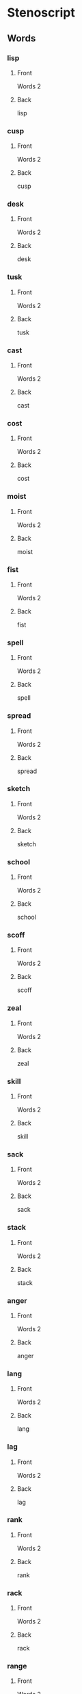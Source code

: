 #+PROPERTY: ANKI_DECK OSS-Words-2

* Stenoscript
:PROPERTIES:
:ANKI_DECK: OSS-Words-2
:END:
** Words
*** lisp
:PROPERTIES:
:ANKI_NOTE_TYPE: Basic
:ANKI_NOTE_ID: 1675954253663
:END:
**** Front
Words 2

[[file:words2/lisp.png]]
**** Back
lisp
*** cusp
:PROPERTIES:
:ANKI_NOTE_TYPE: Basic
:ANKI_NOTE_ID: 1675954254142
:END:
**** Front
Words 2

[[file:words2/cusp.png]]
**** Back
cusp
*** desk
:PROPERTIES:
:ANKI_NOTE_TYPE: Basic
:ANKI_NOTE_ID: 1675954254576
:END:
**** Front
Words 2

[[file:words2/desk.png]]
**** Back
desk
*** tusk
:PROPERTIES:
:ANKI_NOTE_TYPE: Basic
:ANKI_NOTE_ID: 1675954254974
:END:
**** Front
Words 2

[[file:words2/tusk.png]]
**** Back
tusk
*** cast
:PROPERTIES:
:ANKI_NOTE_TYPE: Basic
:ANKI_NOTE_ID: 1675954255667
:END:
**** Front
Words 2

[[file:words2/cast.png]]
**** Back
cast
*** cost
:PROPERTIES:
:ANKI_NOTE_TYPE: Basic
:ANKI_NOTE_ID: 1675954256087
:END:
**** Front
Words 2

[[file:words2/cost.png]]
**** Back
cost
*** moist
:PROPERTIES:
:ANKI_NOTE_TYPE: Basic
:ANKI_NOTE_ID: 1675954256440
:END:
**** Front
Words 2

[[file:words2/moist.png]]
**** Back
moist
*** fist
:PROPERTIES:
:ANKI_NOTE_TYPE: Basic
:ANKI_NOTE_ID: 1675954256776
:END:
**** Front
Words 2

[[file:words2/fist.png]]
**** Back
fist
*** spell
:PROPERTIES:
:ANKI_NOTE_TYPE: Basic
:ANKI_NOTE_ID: 1675954257324
:END:
**** Front
Words 2

[[file:words2/spell.png]]
**** Back
spell
*** spread
:PROPERTIES:
:ANKI_NOTE_TYPE: Basic
:ANKI_NOTE_ID: 1675954257746
:END:
**** Front
Words 2

[[file:words2/spread.png]]
**** Back
spread
*** sketch
:PROPERTIES:
:ANKI_NOTE_TYPE: Basic
:ANKI_NOTE_ID: 1675954258206
:END:
**** Front
Words 2

[[file:words2/sketch.png]]
**** Back
sketch
*** school
:PROPERTIES:
:ANKI_NOTE_TYPE: Basic
:ANKI_NOTE_ID: 1675954259470
:END:
**** Front
Words 2

[[file:words2/school.png]]
**** Back
school
*** scoff
:PROPERTIES:
:ANKI_NOTE_TYPE: Basic
:ANKI_NOTE_ID: 1675954259839
:END:
**** Front
Words 2

[[file:words2/scoff.png]]
**** Back
scoff
*** zeal
:PROPERTIES:
:ANKI_NOTE_TYPE: Basic
:ANKI_NOTE_ID: 1675954260216
:END:
**** Front
Words 2

[[file:words2/zeal.png]]
**** Back
zeal
*** skill
:PROPERTIES:
:ANKI_NOTE_TYPE: Basic
:ANKI_NOTE_ID: 1675954260627
:END:
**** Front
Words 2

[[file:words2/skill.png]]
**** Back
skill
*** sack
:PROPERTIES:
:ANKI_NOTE_TYPE: Basic
:ANKI_NOTE_ID: 1675954261131
:END:
**** Front
Words 2

[[file:words2/sack.png]]
**** Back
sack
*** stack
:PROPERTIES:
:ANKI_NOTE_TYPE: Basic
:ANKI_NOTE_ID: 1675954261569
:END:
**** Front
Words 2

[[file:words2/stack.png]]
**** Back
stack
*** anger
:PROPERTIES:
:ANKI_NOTE_TYPE: Basic
:ANKI_NOTE_ID: 1675992299621
:END:
**** Front
Words 2

[[file:words2/anger.png]]
**** Back
anger
*** lang
:PROPERTIES:
:ANKI_NOTE_TYPE: Basic
:ANKI_NOTE_ID: 1675992300141
:END:
**** Front
Words 2

[[file:words2/lang.png]]
**** Back
lang
*** lag
:PROPERTIES:
:ANKI_NOTE_TYPE: Basic
:ANKI_NOTE_ID: 1675992300600
:END:
**** Front
Words 2

[[file:words2/lag.png]]
**** Back
lag
*** rank
:PROPERTIES:
:ANKI_NOTE_TYPE: Basic
:ANKI_NOTE_ID: 1675992300963
:END:
**** Front
Words 2

[[file:words2/rank.png]]
**** Back
rank
*** rack
:PROPERTIES:
:ANKI_NOTE_TYPE: Basic
:ANKI_NOTE_ID: 1675992301350
:END:
**** Front
Words 2

[[file:words2/rack.png]]
**** Back
rack
*** range
:PROPERTIES:
:ANKI_NOTE_TYPE: Basic
:ANKI_NOTE_ID: 1675992301869
:END:
**** Front
Words 2

[[file:words2/range.png]]
**** Back
range
*** rage
:PROPERTIES:
:ANKI_NOTE_TYPE: Basic
:ANKI_NOTE_ID: 1675992302250
:END:
**** Front
Words 2

[[file:words2/rage.png]]
**** Back
rage
*** length
:PROPERTIES:
:ANKI_NOTE_TYPE: Basic
:ANKI_NOTE_ID: 1675992302779
:END:
**** Front
Words 2

[[file:words2/length.png]]
**** Back
length
*** tenth
:PROPERTIES:
:ANKI_NOTE_TYPE: Basic
:ANKI_NOTE_ID: 1675992303319
:END:
**** Front
Words 2

[[file:words2/tenth.png]]
**** Back
tenth
*** avenger
:PROPERTIES:
:ANKI_NOTE_TYPE: Basic
:ANKI_NOTE_ID: 1675992303741
:END:
**** Front
Words 2

[[file:words2/avenger.png]]
**** Back
avenger
*** rancher
:PROPERTIES:
:ANKI_NOTE_TYPE: Basic
:ANKI_NOTE_ID: 1675992304100
:END:
**** Front
Words 2

[[file:words2/rancher.png]]
**** Back
rancher
*** french
:PROPERTIES:
:ANKI_NOTE_TYPE: Basic
:ANKI_NOTE_ID: 1675992304472
:END:
**** Front
Words 2

[[file:words2/french.png]]
**** Back
french
*** bunch
:PROPERTIES:
:ANKI_NOTE_TYPE: Basic
:ANKI_NOTE_ID: 1675992304863
:END:
**** Front
Words 2

[[file:words2/bunch.png]]
**** Back
bunch
*** longing
:PROPERTIES:
:ANKI_NOTE_TYPE: Basic
:ANKI_NOTE_ID: 1675992305469
:END:
**** Front
Words 2

[[file:words2/longing.png]]
**** Back
longing
*** land
:PROPERTIES:
:ANKI_NOTE_TYPE: Basic
:ANKI_NOTE_ID: 1675992305834
:END:
**** Front
Words 2

[[file:words2/land.png]]
**** Back
land
*** friend
:PROPERTIES:
:ANKI_NOTE_TYPE: Basic
:ANKI_NOTE_ID: 1675992306196
:END:
**** Front
Words 2

[[file:words2/friend.png]]
**** Back
friend
*** found
:PROPERTIES:
:ANKI_NOTE_TYPE: Basic
:ANKI_NOTE_ID: 1675992306584
:END:
**** Front
Words 2

[[file:words2/found.png]]
**** Back
found
*** cant
:PROPERTIES:
:ANKI_NOTE_TYPE: Basic
:ANKI_NOTE_ID: 1675992307177
:END:
**** Front
Words 2

[[file:words2/cant.png]]
**** Back
cant
*** ant
:PROPERTIES:
:ANKI_NOTE_TYPE: Basic
:ANKI_NOTE_ID: 1675992308159
:END:
**** Front
Words 2

[[file:words2/ant.png]]
**** Back
ant
*** point
:PROPERTIES:
:ANKI_NOTE_TYPE: Basic
:ANKI_NOTE_ID: 1675992308547
:END:
**** Front
Words 2

[[file:words2/point.png]]
**** Back
point
*** went
:PROPERTIES:
:ANKI_NOTE_TYPE: Basic
:ANKI_NOTE_ID: 1675992308975
:END:
**** Front
Words 2

[[file:words2/went.png]]
**** Back
went
*** want
:PROPERTIES:
:ANKI_NOTE_TYPE: Basic
:ANKI_NOTE_ID: 1675992309516
:END:
**** Front
Words 2

[[file:words2/want.png]]
**** Back
want
*** ban
:PROPERTIES:
:ANKI_NOTE_TYPE: Basic
:ANKI_NOTE_ID: 1675992309946
:END:
**** Front
Words 2

[[file:words2/ban.png]]
**** Back
ban
*** band
:PROPERTIES:
:ANKI_NOTE_TYPE: Basic
:ANKI_NOTE_ID: 1675992310322
:END:
**** Front
Words 2

[[file:words2/band.png]]
**** Back
band
*** bang
:PROPERTIES:
:ANKI_NOTE_TYPE: Basic
:ANKI_NOTE_ID: 1675992310714
:END:
**** Front
Words 2

[[file:words2/bang.png]]
**** Back
bang
*** bag
:PROPERTIES:
:ANKI_NOTE_TYPE: Basic
:ANKI_NOTE_ID: 1675992311304
:END:
**** Front
Words 2

[[file:words2/bag.png]]
**** Back
bag
*** pal
:PROPERTIES:
:ANKI_NOTE_TYPE: Basic
:ANKI_NOTE_ID: 1675992311722
:END:
**** Front
Words 2

[[file:words2/pal.png]]
**** Back
pal
*** pant
:PROPERTIES:
:ANKI_NOTE_TYPE: Basic
:ANKI_NOTE_ID: 1675992312120
:END:
**** Front
Words 2

[[file:words2/pant.png]]
**** Back
pant
*** tank
:PROPERTIES:
:ANKI_NOTE_TYPE: Basic
:ANKI_NOTE_ID: 1675992312508
:END:
**** Front
Words 2

[[file:words2/tank.png]]
**** Back
tack
*** amber
:PROPERTIES:
:ANKI_NOTE_TYPE: Basic
:ANKI_NOTE_ID: 1675992313086
:END:
**** Front
Words 2

[[file:words2/amber.png]]
**** Back
amber
*** emblem
:PROPERTIES:
:ANKI_NOTE_TYPE: Basic
:ANKI_NOTE_ID: 1675992313570
:END:
**** Front
Words 2

[[file:words2/emblem.png]]
**** Back
emblem
*** imp
:PROPERTIES:
:ANKI_NOTE_TYPE: Basic
:ANKI_NOTE_ID: 1675992313966
:END:
**** Front
Words 2

[[file:words2/imp.png]]
**** Back
imp
*** empire
:PROPERTIES:
:ANKI_NOTE_TYPE: Basic
:ANKI_NOTE_ID: 1675992314352
:END:
**** Front
Words 2

[[file:words2/empire.png]]
**** Back
empire
*** answer
:PROPERTIES:
:ANKI_NOTE_TYPE: Basic
:ANKI_NOTE_ID: 1675992314843
:END:
**** Front
Words 2

[[file:words2/answer.png]]
**** Back
answer
*** chamber
:PROPERTIES:
:ANKI_NOTE_TYPE: Basic
:ANKI_NOTE_ID: 1675992315246
:END:
**** Front
Words 2

[[file:words2/chamber.png]]
**** Back
chamber
*** lumber
:PROPERTIES:
:ANKI_NOTE_TYPE: Basic
:ANKI_NOTE_ID: 1675992315616
:END:
**** Front
Words 2

[[file:words2/lumber.png]]
**** Back
lumber
*** lamp
:PROPERTIES:
:ANKI_NOTE_TYPE: Basic
:ANKI_NOTE_ID: 1675992315976
:END:
**** Front
Words 2

[[file:words2/lamp.png]]
**** Back
lamp
*** rump
:PROPERTIES:
:ANKI_NOTE_TYPE: Basic
:ANKI_NOTE_ID: 1675992316545
:END:
**** Front
Words 2

[[file:words2/rump.png]]
**** Back
rump
*** frenzy
:PROPERTIES:
:ANKI_NOTE_TYPE: Basic
:ANKI_NOTE_ID: 1675992316976
:END:
**** Front
Words 2

[[file:words2/frenzy.png]]
**** Back
frenzy
*** bronze
:PROPERTIES:
:ANKI_NOTE_TYPE: Basic
:ANKI_NOTE_ID: 1675992317364
:END:
**** Front
Words 2

[[file:words2/bronze.png]]
**** Back
bronze
*** dance
:PROPERTIES:
:ANKI_NOTE_TYPE: Basic
:ANKI_NOTE_ID: 1675992317771
:END:
**** Front
Words 2

[[file:words2/dance.png]]
**** Back
dance
*** dense
:PROPERTIES:
:ANKI_NOTE_TYPE: Basic
:ANKI_NOTE_ID: 1675992318136
:END:
**** Front
Words 2

[[file:words2/dense.png]]
**** Back
dense
*** prince
:PROPERTIES:
:ANKI_NOTE_TYPE: Basic
:ANKI_NOTE_ID: 1675992318690
:END:
**** Front
Words 2

[[file:words2/prince.png]]
**** Back
prince
*** guano
:PROPERTIES:
:ANKI_NOTE_TYPE: Basic
:ANKI_NOTE_ID: 1675992319048
:END:
**** Front
Words 2

[[file:words2/guano.png]]
**** Back
guano
*** quack
:PROPERTIES:
:ANKI_NOTE_TYPE: Basic
:ANKI_NOTE_ID: 1675992319525
:END:
**** Front
Words 2

[[file:words2/quack.png]]
**** Back
quack
*** quell
:PROPERTIES:
:ANKI_NOTE_TYPE: Basic
:ANKI_NOTE_ID: 1675992319950
:END:
**** Front
Words 2

[[file:words2/quell.png]]
**** Back
quell
*** dwell
:PROPERTIES:
:ANKI_NOTE_TYPE: Basic
:ANKI_NOTE_ID: 1675992320515
:END:
**** Front
Words 2

[[file:words2/dwell.png]]
**** Back
dwell
*** twice
:PROPERTIES:
:ANKI_NOTE_TYPE: Basic
:ANKI_NOTE_ID: 1675992320922
:END:
**** Front
Words 2

[[file:words2/twice.png]]
**** Back
twice
*** twitch
:PROPERTIES:
:ANKI_NOTE_TYPE: Basic
:ANKI_NOTE_ID: 1675992321319
:END:
**** Front
Words 2

[[file:words2/twitch.png]]
**** Back
twitch
*** swim
:PROPERTIES:
:ANKI_NOTE_TYPE: Basic
:ANKI_NOTE_ID: 1675992321695
:END:
**** Front
Words 2

[[file:words2/swim.png]]
**** Back
swim
*** swum
:PROPERTIES:
:ANKI_NOTE_TYPE: Basic
:ANKI_NOTE_ID: 1675992322214
:END:
**** Front
Words 2

[[file:words2/swum.png]]
**** Back
swum
*** squint
:PROPERTIES:
:ANKI_NOTE_TYPE: Basic
:ANKI_NOTE_ID: 1675992322586
:END:
**** Front
Words 2

[[file:words2/squint.png]]
**** Back
squint
*** squash
:PROPERTIES:
:ANKI_NOTE_TYPE: Basic
:ANKI_NOTE_ID: 1675992322952
:END:
**** Front
Words 2

[[file:words2/squash.png]]
**** Back
squash
*** squander
:PROPERTIES:
:ANKI_NOTE_TYPE: Basic
:ANKI_NOTE_ID: 1675992323390
:END:
**** Front
Words 2

[[file:words2/squander.png]]
**** Back
squander
*** thwack
:PROPERTIES:
:ANKI_NOTE_TYPE: Basic
:ANKI_NOTE_ID: 1675992323914
:END:
**** Front
Words 2

[[file:words2/thwack.png]]
**** Back
thwack
*** equip
:PROPERTIES:
:ANKI_NOTE_TYPE: Basic
:ANKI_NOTE_ID: 1675992324311
:END:
**** Front
Words 2

[[file:words2/equip.png]]
**** Back
equip
*** acquaint
:PROPERTIES:
:ANKI_NOTE_TYPE: Basic
:ANKI_NOTE_ID: 1675992324688
:END:
**** Front
Words 2

[[file:words2/acquaint.png]]
**** Back
acquaint
*** equal
:PROPERTIES:
:ANKI_NOTE_TYPE: Basic
:ANKI_NOTE_ID: 1675992325077
:END:
**** Front
Words 2

[[file:words2/equal.png]]
**** Back
equal
*** require
:PROPERTIES:
:ANKI_NOTE_TYPE: Basic
:ANKI_NOTE_ID: 1675992325666
:END:
**** Front
Words 2

[[file:words2/require.png]]
**** Back
require
*** esquire
:PROPERTIES:
:ANKI_NOTE_TYPE: Basic
:ANKI_NOTE_ID: 1675992326018
:END:
**** Front
Words 2

[[file:words2/esquire.png]]
**** Back
esquire
*** asquint
:PROPERTIES:
:ANKI_NOTE_TYPE: Basic
:ANKI_NOTE_ID: 1675992326378
:END:
**** Front
Words 2

[[file:words2/asquint.png]]
**** Back
asquint
*** eloquent
:PROPERTIES:
:ANKI_NOTE_TYPE: Basic
:ANKI_NOTE_ID: 1675992326820
:END:
**** Front
Words 2

[[file:words2/eloquent.png]]
**** Back
eloquent
*** depth
:PROPERTIES:
:ANKI_NOTE_TYPE: Basic
:ANKI_NOTE_ID: 1676005572266
:END:
**** Front
Words 2

[[file:words2/depth.png]]
**** Back
depth
*** width
:PROPERTIES:
:ANKI_NOTE_TYPE: Basic
:ANKI_NOTE_ID: 1676005572653
:END:
**** Front
Words 2

[[file:words2/width.png]]
**** Back
width
*** earth
:PROPERTIES:
:ANKI_NOTE_TYPE: Basic
:ANKI_NOTE_ID: 1676005573228
:END:
**** Front
Words 2

[[file:words2/earth.png]]
**** Back
earth
*** erst
:PROPERTIES:
:ANKI_NOTE_TYPE: Basic
:ANKI_NOTE_ID: 1676005573579
:END:
**** Front
Words 2

[[file:words2/erst.png]]
**** Back
erst
*** amidst
:PROPERTIES:
:ANKI_NOTE_TYPE: Basic
:ANKI_NOTE_ID: 1676005573967
:END:
**** Front
Words 2

[[file:words2/amidst.png]]
**** Back
amidst
*** speakst
:PROPERTIES:
:ANKI_NOTE_TYPE: Basic
:ANKI_NOTE_ID: 1676005574421
:END:
**** Front
Words 2

[[file:words2/speakst.png]]
**** Back
speakst
*** worth
:PROPERTIES:
:ANKI_NOTE_TYPE: Basic
:ANKI_NOTE_ID: 1676005574826
:END:
**** Front
Words 2

[[file:words2/worth.png]]
**** Back
worth
*** worthy
:PROPERTIES:
:ANKI_NOTE_TYPE: Basic
:ANKI_NOTE_ID: 1676005575377
:END:
**** Front
Words 2

[[file:words2/worthy.png]]
**** Back
worthy
*** filth
:PROPERTIES:
:ANKI_NOTE_TYPE: Basic
:ANKI_NOTE_ID: 1676005575827
:END:
**** Front
Words 2

[[file:words2/filth.png]]
**** Back
filth
*** filthy
:PROPERTIES:
:ANKI_NOTE_TYPE: Basic
:ANKI_NOTE_ID: 1676005576226
:END:
**** Front
Words 2

[[file:words2/filthy.png]]
**** Back
filthy
*** earthen
:PROPERTIES:
:ANKI_NOTE_TYPE: Basic
:ANKI_NOTE_ID: 1676005576649
:END:
**** Front
Words 2

[[file:words2/earthen.png]]
**** Back
earthen
*** trickst
:PROPERTIES:
:ANKI_NOTE_TYPE: Basic
:ANKI_NOTE_ID: 1676005577221
:END:
**** Front
Words 2

[[file:words2/trickst.png]]
**** Back
trickst
*** trickster
:PROPERTIES:
:ANKI_NOTE_TYPE: Basic
:ANKI_NOTE_ID: 1676005577691
:END:
**** Front
Words 2

[[file:words2/trickster.png]]
**** Back
trickster
*** strength
:PROPERTIES:
:ANKI_NOTE_TYPE: Basic
:ANKI_NOTE_ID: 1676005578271
:END:
**** Front
Words 2

[[file:words2/strength.png]]
**** Back
strength
*** gold
:PROPERTIES:
:ANKI_NOTE_TYPE: Basic
:ANKI_NOTE_ID: 1676005578897
:END:
**** Front
Words 2

[[file:words2/gold.png]]
**** Back
gold
*** wild
:PROPERTIES:
:ANKI_NOTE_TYPE: Basic
:ANKI_NOTE_ID: 1676005579286
:END:
**** Front
Words 2

[[file:words2/wild.png]]
**** Back
wild
*** card
:PROPERTIES:
:ANKI_NOTE_TYPE: Basic
:ANKI_NOTE_ID: 1676005579707
:END:
**** Front
Words 2

[[file:words2/card.png]]
**** Back
card
*** board
:PROPERTIES:
:ANKI_NOTE_TYPE: Basic
:ANKI_NOTE_ID: 1676005580117
:END:
**** Front
Words 2

[[file:words2/board.png]]
**** Back
board
*** heard
:PROPERTIES:
:ANKI_NOTE_TYPE: Basic
:ANKI_NOTE_ID: 1676005580534
:END:
**** Front
Words 2

[[file:words2/heard.png]]
**** Back
heard
*** build
:PROPERTIES:
:ANKI_NOTE_TYPE: Basic
:ANKI_NOTE_ID: 1676005581122
:END:
**** Front
Words 2

[[file:words2/build.png]]
**** Back
build
*** built
:PROPERTIES:
:ANKI_NOTE_TYPE: Basic
:ANKI_NOTE_ID: 1676005581497
:END:
**** Front
Words 2

[[file:words2/built.png]]
**** Back
built
*** felt
:PROPERTIES:
:ANKI_NOTE_TYPE: Basic
:ANKI_NOTE_ID: 1676005581892
:END:
**** Front
Words 2

[[file:words2/felt.png]]
**** Back
felt
*** quart
:PROPERTIES:
:ANKI_NOTE_TYPE: Basic
:ANKI_NOTE_ID: 1676005582297
:END:
**** Front
Words 2

[[file:words2/quart.png]]
**** Back
quart
*** crept
:PROPERTIES:
:ANKI_NOTE_TYPE: Basic
:ANKI_NOTE_ID: 1676005582854
:END:
**** Front
Words 2

[[file:words2/crept.png]]
**** Back
crept
*** tract
:PROPERTIES:
:ANKI_NOTE_TYPE: Basic
:ANKI_NOTE_ID: 1676005583261
:END:
**** Front
Words 2

[[file:words2/tract.png]]
**** Back
tract
*** left
:PROPERTIES:
:ANKI_NOTE_TYPE: Basic
:ANKI_NOTE_ID: 1676005583687
:END:
**** Front
Words 2

[[file:words2/left.png]]
**** Back
left
*** cart
:PROPERTIES:
:ANKI_NOTE_TYPE: Basic
:ANKI_NOTE_ID: 1676005584171
:END:
**** Front
Words 2

[[file:words2/cart.png]]
**** Back
cart
*** golden
:PROPERTIES:
:ANKI_NOTE_TYPE: Basic
:ANKI_NOTE_ID: 1676005584743
:END:
**** Front
Words 2

[[file:words2/golden.png]]
**** Back
golden
*** wilder
:PROPERTIES:
:ANKI_NOTE_TYPE: Basic
:ANKI_NOTE_ID: 1676005585302
:END:
**** Front
Words 2

[[file:words2/wilder.png]]
**** Back
wilder
*** border
:PROPERTIES:
:ANKI_NOTE_TYPE: Basic
:ANKI_NOTE_ID: 1676005586532
:END:
**** Front
Words 2

[[file:words2/border.png]]
**** Back
border
*** end
:PROPERTIES:
:ANKI_NOTE_TYPE: Basic
:ANKI_NOTE_ID: 1676005587003
:END:
**** Front
Words 2

[[file:words2/end.png]]
**** Back
end
*** depend
:PROPERTIES:
:ANKI_NOTE_TYPE: Basic
:ANKI_NOTE_ID: 1676005587542
:END:
**** Front
Words 2

[[file:words2/depend.png]]
**** Back
depend
*** pent
:PROPERTIES:
:ANKI_NOTE_TYPE: Basic
:ANKI_NOTE_ID: 1676005587932
:END:
**** Front
Words 2

[[file:words2/pent.png]]
**** Back
pent
*** past
:PROPERTIES:
:ANKI_NOTE_TYPE: Basic
:ANKI_NOTE_ID: 1676005588373
:END:
**** Front
Words 2

[[file:words2/past.png]]
**** Back
past
*** caps
:PROPERTIES:
:ANKI_NOTE_TYPE: Basic
:ANKI_NOTE_ID: 1676005588791
:END:
**** Front
Words 2

[[file:words2/caps.png]]
**** Back
caps
*** rates
:PROPERTIES:
:ANKI_NOTE_TYPE: Basic
:ANKI_NOTE_ID: 1676005589201
:END:
**** Front
Words 2

[[file:words2/rates.png]]
**** Back
rates
*** docks
:PROPERTIES:
:ANKI_NOTE_TYPE: Basic
:ANKI_NOTE_ID: 1676005589721
:END:
**** Front
Words 2

[[file:words2/docks.png]]
**** Back
docks
*** laughs
:PROPERTIES:
:ANKI_NOTE_TYPE: Basic
:ANKI_NOTE_ID: 1676005590127
:END:
**** Front
Words 2

[[file:words2/laughs.png]]
**** Back
laughs
*** rests
:PROPERTIES:
:ANKI_NOTE_TYPE: Basic
:ANKI_NOTE_ID: 1676005590534
:END:
**** Front
Words 2

[[file:words2/rests.png]]
**** Back
rests
*** asks
:PROPERTIES:
:ANKI_NOTE_TYPE: Basic
:ANKI_NOTE_ID: 1676005590972
:END:
**** Front
Words 2

[[file:words2/asks.png]]
**** Back
asks
*** lisps
:PROPERTIES:
:ANKI_NOTE_TYPE: Basic
:ANKI_NOTE_ID: 1676005591497
:END:
**** Front
Words 2

[[file:words2/lisps.png]]
**** Back
lisps
*** robs
:PROPERTIES:
:ANKI_NOTE_TYPE: Basic
:ANKI_NOTE_ID: 1676005591912
:END:
**** Front
Words 2

[[file:words2/robs.png]]
**** Back
robs
*** lads
:PROPERTIES:
:ANKI_NOTE_TYPE: Basic
:ANKI_NOTE_ID: 1676005592341
:END:
**** Front
Words 2

[[file:words2/lads.png]]
**** Back
lads
*** eggs
:PROPERTIES:
:ANKI_NOTE_TYPE: Basic
:ANKI_NOTE_ID: 1676005592722
:END:
**** Front
Words 2

[[file:words2/eggs.png]]
**** Back
eggs
*** loves
:PROPERTIES:
:ANKI_NOTE_TYPE: Basic
:ANKI_NOTE_ID: 1676005593277
:END:
**** Front
Words 2

[[file:words2/loves.png]]
**** Back
loves
*** clothes
:PROPERTIES:
:ANKI_NOTE_TYPE: Basic
:ANKI_NOTE_ID: 1676005593645
:END:
**** Front
Words 2

[[file:words2/clothes.png]]
**** Back
clothes
*** aims
:PROPERTIES:
:ANKI_NOTE_TYPE: Basic
:ANKI_NOTE_ID: 1676005594221
:END:
**** Front
Words 2

[[file:words2/aims.png]]
**** Back
aims
*** nails
:PROPERTIES:
:ANKI_NOTE_TYPE: Basic
:ANKI_NOTE_ID: 1676005594642
:END:
**** Front
Words 2

[[file:words2/nails.png]]
**** Back
nails
*** cars
:PROPERTIES:
:ANKI_NOTE_TYPE: Basic
:ANKI_NOTE_ID: 1676005595096
:END:
**** Front
Words 2

[[file:words2/cars.png]]
**** Back
cars
*** sins
:PROPERTIES:
:ANKI_NOTE_TYPE: Basic
:ANKI_NOTE_ID: 1676005595651
:END:
**** Front
Words 2

[[file:words2/sins.png]]
**** Back
sins
*** rays
:PROPERTIES:
:ANKI_NOTE_TYPE: Basic
:ANKI_NOTE_ID: 1676005596067
:END:
**** Front
Words 2

[[file:words2/rays.png]]
**** Back
rays
*** raise
:PROPERTIES:
:ANKI_NOTE_TYPE: Basic
:ANKI_NOTE_ID: 1676005596442
:END:
**** Front
Words 2

[[file:words2/raise.png]]
**** Back
raise
*** paws
:PROPERTIES:
:ANKI_NOTE_TYPE: Basic
:ANKI_NOTE_ID: 1676005596872
:END:
**** Front
Words 2

[[file:words2/paws.png]]
**** Back
paws
*** pause
:PROPERTIES:
:ANKI_NOTE_TYPE: Basic
:ANKI_NOTE_ID: 1676005597423
:END:
**** Front
Words 2

[[file:words2/pause.png]]
**** Back
pause
*** fees
:PROPERTIES:
:ANKI_NOTE_TYPE: Basic
:ANKI_NOTE_ID: 1676005597817
:END:
**** Front
Words 2

[[file:words2/fees.png]]
**** Back
fees
*** blues
:PROPERTIES:
:ANKI_NOTE_TYPE: Basic
:ANKI_NOTE_ID: 1676005598233
:END:
**** Front
Words 2

[[file:words2/blues.png]]
**** Back
blues
*** lies
:PROPERTIES:
:ANKI_NOTE_TYPE: Basic
:ANKI_NOTE_ID: 1676005598601
:END:
**** Front
Words 2

[[file:words2/lies.png]]
**** Back
lies
*** dues
:PROPERTIES:
:ANKI_NOTE_TYPE: Basic
:ANKI_NOTE_ID: 1676005599167
:END:
**** Front
Words 2

[[file:words2/dues.png]]
**** Back
dues
*** cows
:PROPERTIES:
:ANKI_NOTE_TYPE: Basic
:ANKI_NOTE_ID: 1676005599599
:END:
**** Front
Words 2

[[file:words2/cows.png]]
**** Back
cows
*** pas
:PROPERTIES:
:ANKI_NOTE_TYPE: Basic
:ANKI_NOTE_ID: 1676005599980
:END:
**** Front
Words 2

[[file:words2/pas.png]]
**** Back
pa’s
*** cats
:PROPERTIES:
:ANKI_NOTE_TYPE: Basic
:ANKI_NOTE_ID: 1676005600402
:END:
**** Front
Words 2

[[file:words2/cats.png]]
**** Back
cats
*** paw
:PROPERTIES:
:ANKI_NOTE_TYPE: Basic
:ANKI_NOTE_ID: 1676005600798
:END:
**** Front
Words 2

[[file:words2/paw.png]]
**** Back
paw
*** deaths
:PROPERTIES:
:ANKI_NOTE_TYPE: Basic
:ANKI_NOTE_ID: 1676005601302
:END:
**** Front
Words 2

[[file:words2/deaths.png]]
**** Back
deaths
*** raises
:PROPERTIES:
:ANKI_NOTE_TYPE: Basic
:ANKI_NOTE_ID: 1676005601758
:END:
**** Front
Words 2

[[file:words2/raises.png]]
**** Back
raises
*** pauses
:PROPERTIES:
:ANKI_NOTE_TYPE: Basic
:ANKI_NOTE_ID: 1676005602177
:END:
**** Front
Words 2

[[file:words2/pauses.png]]
**** Back
pauses
*** passes
:PROPERTIES:
:ANKI_NOTE_TYPE: Basic
:ANKI_NOTE_ID: 1676005602602
:END:
**** Front
Words 2

[[file:words2/passes.png]]
**** Back
passes
*** judges
:PROPERTIES:
:ANKI_NOTE_TYPE: Basic
:ANKI_NOTE_ID: 1676005603177
:END:
**** Front
Words 2

[[file:words2/judges.png]]
**** Back
judges
*** wretches
:PROPERTIES:
:ANKI_NOTE_TYPE: Basic
:ANKI_NOTE_ID: 1676005603627
:END:
**** Front
Words 2

[[file:words2/wretches.png]]
**** Back
wretches
*** ass
:PROPERTIES:
:ANKI_NOTE_TYPE: Basic
:ANKI_NOTE_ID: 1676005604074
:END:
**** Front
Words 2

[[file:words2/ass.png]]
**** Back
ass
*** asses
:PROPERTIES:
:ANKI_NOTE_TYPE: Basic
:ANKI_NOTE_ID: 1676005604508
:END:
**** Front
Words 2

[[file:words2/asses.png]]
**** Back
asses
*** assess
:PROPERTIES:
:ANKI_NOTE_TYPE: Basic
:ANKI_NOTE_ID: 1676005604906
:END:
**** Front
Words 2

[[file:words2/assess.png]]
**** Back
assess
*** assesses
:PROPERTIES:
:ANKI_NOTE_TYPE: Basic
:ANKI_NOTE_ID: 1676005605509
:END:
**** Front
Words 2

[[file:words2/assesses.png]]
**** Back
assesses
*** robbed
:PROPERTIES:
:ANKI_NOTE_TYPE: Basic
:ANKI_NOTE_ID: 1676005605960
:END:
**** Front
Words 2

[[file:words2/robbed.png]]
**** Back
robbed
*** ragged
:PROPERTIES:
:ANKI_NOTE_TYPE: Basic
:ANKI_NOTE_ID: 1676005606383
:END:
**** Front
Words 2

[[file:words2/ragged.png]]
**** Back
ragged
*** raised
:PROPERTIES:
:ANKI_NOTE_TYPE: Basic
:ANKI_NOTE_ID: 1676005607117
:END:
**** Front
Words 2

[[file:words2/raised.png]]
**** Back
raised
*** bowled
:PROPERTIES:
:ANKI_NOTE_TYPE: Basic
:ANKI_NOTE_ID: 1676005607549
:END:
**** Front
Words 2

[[file:words2/bowled.png]]
**** Back
bowled
*** tamed
:PROPERTIES:
:ANKI_NOTE_TYPE: Basic
:ANKI_NOTE_ID: 1676005607958
:END:
**** Front
Words 2

[[file:words2/tamed.png]]
**** Back
tamed
*** bored
:PROPERTIES:
:ANKI_NOTE_TYPE: Basic
:ANKI_NOTE_ID: 1676005608355
:END:
**** Front
Words 2

[[file:words2/bored.png]]
**** Back
bored
*** lied
:PROPERTIES:
:ANKI_NOTE_TYPE: Basic
:ANKI_NOTE_ID: 1676005608926
:END:
**** Front
Words 2

[[file:words2/lied.png]]
**** Back
lied
*** sued
:PROPERTIES:
:ANKI_NOTE_TYPE: Basic
:ANKI_NOTE_ID: 1676006131277
:END:
**** Front
Words 2

[[file:words2/sued.png]]
**** Back
sued
*** vowed
:PROPERTIES:
:ANKI_NOTE_TYPE: Basic
:ANKI_NOTE_ID: 1676006131693
:END:
**** Front
Words 2

[[file:words2/vowed.png]]
**** Back
vowed
*** towed
:PROPERTIES:
:ANKI_NOTE_TYPE: Basic
:ANKI_NOTE_ID: 1676006132165
:END:
**** Front
Words 2

[[file:words2/towed.png]]
**** Back
towed
*** toad
:PROPERTIES:
:ANKI_NOTE_TYPE: Basic
:ANKI_NOTE_ID: 1676006132669
:END:
**** Front
Words 2

[[file:words2/toad.png]]
**** Back
toad
*** allowed
:PROPERTIES:
:ANKI_NOTE_TYPE: Basic
:ANKI_NOTE_ID: 1676006133380
:END:
**** Front
Words 2

[[file:words2/allowed.png]]
**** Back
allowed
*** aloud
:PROPERTIES:
:ANKI_NOTE_TYPE: Basic
:ANKI_NOTE_ID: 1676006133849
:END:
**** Front
Words 2

[[file:words2/aloud.png]]
**** Back
aloud
*** laughed
:PROPERTIES:
:ANKI_NOTE_TYPE: Basic
:ANKI_NOTE_ID: 1676006134282
:END:
**** Front
Words 2

[[file:words2/laughed.png]]
**** Back
laughed
*** raced
:PROPERTIES:
:ANKI_NOTE_TYPE: Basic
:ANKI_NOTE_ID: 1676006134728
:END:
**** Front
Words 2

[[file:words2/raced.png]]
**** Back
raced
*** passed
:PROPERTIES:
:ANKI_NOTE_TYPE: Basic
:ANKI_NOTE_ID: 1676006135548
:END:
**** Front
Words 2

[[file:words2/passed.png]]
**** Back
passed
*** capped
:PROPERTIES:
:ANKI_NOTE_TYPE: Basic
:ANKI_NOTE_ID: 1676006136220
:END:
**** Front
Words 2

[[file:words2/capped.png]]
**** Back
capped
*** rocked
:PROPERTIES:
:ANKI_NOTE_TYPE: Basic
:ANKI_NOTE_ID: 1676006136670
:END:
**** Front
Words 2

[[file:words2/rocked.png]]
**** Back
rocked
*** danced
:PROPERTIES:
:ANKI_NOTE_TYPE: Basic
:ANKI_NOTE_ID: 1676006137315
:END:
**** Front
Words 2

[[file:words2/danced.png]]
**** Back
danced
*** loaded
:PROPERTIES:
:ANKI_NOTE_TYPE: Basic
:ANKI_NOTE_ID: 1676006137807
:END:
**** Front
Words 2

[[file:words2/loaded.png]]
**** Back
loaded
*** wetted
:PROPERTIES:
:ANKI_NOTE_TYPE: Basic
:ANKI_NOTE_ID: 1676006138247
:END:
**** Front
Words 2

[[file:words2/wetted.png]]
**** Back
wetted
*** pasted
:PROPERTIES:
:ANKI_NOTE_TYPE: Basic
:ANKI_NOTE_ID: 1676006138709
:END:
**** Front
Words 2

[[file:words2/pasted.png]]
**** Back
pasted
*** ladies
:PROPERTIES:
:ANKI_NOTE_TYPE: Basic
:ANKI_NOTE_ID: 1676006761426
:END:
**** Front
Words 2

[[file:words2/ladies.png]]
**** Back
ladies
*** ladys
:PROPERTIES:
:ANKI_NOTE_TYPE: Basic
:ANKI_NOTE_ID: 1676006761905
:END:
**** Front
Words 2

[[file:words2/ladys.png]]
**** Back
ladys
*** marries
:PROPERTIES:
:ANKI_NOTE_TYPE: Basic
:ANKI_NOTE_ID: 1676006762345
:END:
**** Front
Words 2

[[file:words2/marries.png]]
**** Back
marries
*** mars
:PROPERTIES:
:ANKI_NOTE_TYPE: Basic
:ANKI_NOTE_ID: 1676006762868
:END:
**** Front
Words 2

[[file:words2/mars.png]]
**** Back
mars
*** caddies
:PROPERTIES:
:ANKI_NOTE_TYPE: Basic
:ANKI_NOTE_ID: 1676006763418
:END:
**** Front
Words 2

[[file:words2/caddies.png]]
**** Back
caddies
*** caddy
:PROPERTIES:
:ANKI_NOTE_TYPE: Basic
:ANKI_NOTE_ID: 1676006763903
:END:
**** Front
Words 2

[[file:words2/caddy.png]]
**** Back
caddy
*** cads
:PROPERTIES:
:ANKI_NOTE_TYPE: Basic
:ANKI_NOTE_ID: 1676006764617
:END:
**** Front
Words 2

[[file:words2/cads.png]]
**** Back
cads
*** part
:PROPERTIES:
:ANKI_NOTE_TYPE: Basic
:ANKI_NOTE_ID: 1676006765177
:END:
**** Front
Words 2

[[file:words2/part.png]]
**** Back
part
*** parted
:PROPERTIES:
:ANKI_NOTE_TYPE: Basic
:ANKI_NOTE_ID: 1676006765697
:END:
**** Front
Words 2

[[file:words2/parted.png]]
**** Back
parted
*** parts
:PROPERTIES:
:ANKI_NOTE_TYPE: Basic
:ANKI_NOTE_ID: 1676006766223
:END:
**** Front
Words 2

[[file:words2/parts.png]]
**** Back
parts
*** party
:PROPERTIES:
:ANKI_NOTE_TYPE: Basic
:ANKI_NOTE_ID: 1676006766725
:END:
**** Front
Words 2

[[file:words2/party.png]]
**** Back
party
*** parties
:PROPERTIES:
:ANKI_NOTE_TYPE: Basic
:ANKI_NOTE_ID: 1676006767249
:END:
**** Front
Words 2

[[file:words2/parties.png]]
**** Back
parties
*** acted
:PROPERTIES:
:ANKI_NOTE_TYPE: Basic
:ANKI_NOTE_ID: 1676006767721
:END:
**** Front
Words 2

[[file:words2/acted.png]]
**** Back
acted
*** acts
:PROPERTIES:
:ANKI_NOTE_TYPE: Basic
:ANKI_NOTE_ID: 1676006768191
:END:
**** Front
Words 2

[[file:words2/acts.png]]
**** Back
acts
*** lofty
:PROPERTIES:
:ANKI_NOTE_TYPE: Basic
:ANKI_NOTE_ID: 1676006768716
:END:
**** Front
Words 2

[[file:words2/lofty.png]]
**** Back
lofty
*** empty
:PROPERTIES:
:ANKI_NOTE_TYPE: Basic
:ANKI_NOTE_ID: 1676006769272
:END:
**** Front
Words 2

[[file:words2/empty.png]]
**** Back
empty
*** empties
:PROPERTIES:
:ANKI_NOTE_TYPE: Basic
:ANKI_NOTE_ID: 1676006769977
:END:
**** Front
Words 2

[[file:words2/empties.png]]
**** Back
empties
*** emptied
:PROPERTIES:
:ANKI_NOTE_TYPE: Basic
:ANKI_NOTE_ID: 1676006770496
:END:
**** Front
Words 2

[[file:words2/emptied.png]]
**** Back
emptied
*** adopts
:PROPERTIES:
:ANKI_NOTE_TYPE: Basic
:ANKI_NOTE_ID: 1676006771029
:END:
**** Front
Words 2

[[file:words2/adopts.png]]
**** Back
adopts
*** adopted
:PROPERTIES:
:ANKI_NOTE_TYPE: Basic
:ANKI_NOTE_ID: 1676006771490
:END:
**** Front
Words 2

[[file:words2/adopted.png]]
**** Back
adopted
*** snorting
:PROPERTIES:
:ANKI_NOTE_TYPE: Basic
:ANKI_NOTE_ID: 1676006771971
:END:
**** Front
Words 2

[[file:words2/snorting.png]]
**** Back
snorting
*** captain
:PROPERTIES:
:ANKI_NOTE_TYPE: Basic
:ANKI_NOTE_ID: 1676006772522
:END:
**** Front
Words 2

[[file:words2/captain.png]]
**** Back
captain
*** shorten
:PROPERTIES:
:ANKI_NOTE_TYPE: Basic
:ANKI_NOTE_ID: 1676006773342
:END:
**** Front
Words 2

[[file:words2/shorten.png]]
**** Back
shorten
*** porter
:PROPERTIES:
:ANKI_NOTE_TYPE: Basic
:ANKI_NOTE_ID: 1676006773819
:END:
**** Front
Words 2

[[file:words2/porter.png]]
**** Back
porter
*** elses
:PROPERTIES:
:ANKI_NOTE_TYPE: Basic
:ANKI_NOTE_ID: 1676007537103
:END:
**** Front
Words 2

[[file:words2/elses.png]]
**** Back
elses
*** furs
:PROPERTIES:
:ANKI_NOTE_TYPE: Basic
:ANKI_NOTE_ID: 1676007537627
:END:
**** Front
Words 2

[[file:words2/furs.png]]
**** Back
furs
*** furze
:PROPERTIES:
:ANKI_NOTE_TYPE: Basic
:ANKI_NOTE_ID: 1676007538367
:END:
**** Front
Words 2

[[file:words2/furze.png]]
**** Back
furze
*** furzy
:PROPERTIES:
:ANKI_NOTE_TYPE: Basic
:ANKI_NOTE_ID: 1676007538868
:END:
**** Front
Words 2

[[file:words2/furzy.png]]
**** Back
furzy
*** fears
:PROPERTIES:
:ANKI_NOTE_TYPE: Basic
:ANKI_NOTE_ID: 1676007539400
:END:
**** Front
Words 2

[[file:words2/fears.png]]
**** Back
fears
*** feared
:PROPERTIES:
:ANKI_NOTE_TYPE: Basic
:ANKI_NOTE_ID: 1676007539894
:END:
**** Front
Words 2

[[file:words2/feared.png]]
**** Back
feared
*** fiercely
:PROPERTIES:
:ANKI_NOTE_TYPE: Basic
:ANKI_NOTE_ID: 1676007540426
:END:
**** Front
Words 2

[[file:words2/fiercely.png]]
**** Back
fiercely
*** laps
:PROPERTIES:
:ANKI_NOTE_TYPE: Basic
:ANKI_NOTE_ID: 1676007541276
:END:
**** Front
Words 2

[[file:words2/laps.png]]
**** Back
laps
*** lapsed
:PROPERTIES:
:ANKI_NOTE_TYPE: Basic
:ANKI_NOTE_ID: 1676007541854
:END:
**** Front
Words 2

[[file:words2/lapsed.png]]
**** Back
lapsed
*** pastes
:PROPERTIES:
:ANKI_NOTE_TYPE: Basic
:ANKI_NOTE_ID: 1676007542401
:END:
**** Front
Words 2

[[file:words2/pastes.png]]
**** Back
pastes
*** paced
:PROPERTIES:
:ANKI_NOTE_TYPE: Basic
:ANKI_NOTE_ID: 1676007543175
:END:
**** Front
Words 2

[[file:words2/paced.png]]
**** Back
paced
*** pends
:PROPERTIES:
:ANKI_NOTE_TYPE: Basic
:ANKI_NOTE_ID: 1676007543674
:END:
**** Front
Words 2

[[file:words2/pends.png]]
**** Back
pends
*** pending
:PROPERTIES:
:ANKI_NOTE_TYPE: Basic
:ANKI_NOTE_ID: 1676007544372
:END:
**** Front
Words 2

[[file:words2/pending.png]]
**** Back
pending
*** penned
:PROPERTIES:
:ANKI_NOTE_TYPE: Basic
:ANKI_NOTE_ID: 1676007544977
:END:
**** Front
Words 2

[[file:words2/penned.png]]
**** Back
penned
*** densely
:PROPERTIES:
:ANKI_NOTE_TYPE: Basic
:ANKI_NOTE_ID: 1676007545517
:END:
**** Front
Words 2

[[file:words2/densely.png]]
**** Back
densely
*** dens
:PROPERTIES:
:ANKI_NOTE_TYPE: Basic
:ANKI_NOTE_ID: 1676007546020
:END:
**** Front
Words 2

[[file:words2/dens.png]]
**** Back
dens
*** pansy
:PROPERTIES:
:ANKI_NOTE_TYPE: Basic
:ANKI_NOTE_ID: 1676007548397
:END:
**** Front
Words 2

[[file:words2/pansy.png]]
**** Back
pansy
*** pansies
:PROPERTIES:
:ANKI_NOTE_TYPE: Basic
:ANKI_NOTE_ID: 1676007551377
:END:
**** Front
Words 2

[[file:words2/pansies.png]]
**** Back
pansies
*** pans
:PROPERTIES:
:ANKI_NOTE_TYPE: Basic
:ANKI_NOTE_ID: 1676007551926
:END:
**** Front
Words 2

[[file:words2/pans.png]]
**** Back
pans
*** smear
:PROPERTIES:
:ANKI_NOTE_TYPE: Basic
:ANKI_NOTE_ID: 1676007552476
:END:
**** Front
Words 2

[[file:words2/smear.png]]
**** Back
smear
*** snack
:PROPERTIES:
:ANKI_NOTE_TYPE: Basic
:ANKI_NOTE_ID: 1676007553005
:END:
**** Front
Words 2

[[file:words2/snack.png]]
**** Back
snack
*** sleep
:PROPERTIES:
:ANKI_NOTE_TYPE: Basic
:ANKI_NOTE_ID: 1676007553474
:END:
**** Front
Words 2

[[file:words2/sleep.png]]
**** Back
sleep
*** sphere
:PROPERTIES:
:ANKI_NOTE_TYPE: Basic
:ANKI_NOTE_ID: 1676007554001
:END:
**** Front
Words 2

[[file:words2/sphere.png]]
**** Back
sphere
*** globe
:PROPERTIES:
:ANKI_NOTE_TYPE: Basic
:ANKI_NOTE_ID: 1676007554971
:END:
**** Front
Words 2

[[file:words2/globe.png]]
**** Back
globe
*** blank
:PROPERTIES:
:ANKI_NOTE_TYPE: Basic
:ANKI_NOTE_ID: 1676007555526
:END:
**** Front
Words 2

[[file:words2/blank.png]]
**** Back
blank
*** close
:PROPERTIES:
:ANKI_NOTE_TYPE: Basic
:ANKI_NOTE_ID: 1676007556042
:END:
**** Front
Words 2

[[file:words2/close.png]]
**** Back
close
*** flat
:PROPERTIES:
:ANKI_NOTE_TYPE: Basic
:ANKI_NOTE_ID: 1676007556571
:END:
**** Front
Words 2

[[file:words2/flat.png]]
**** Back
flat
*** praise
:PROPERTIES:
:ANKI_NOTE_TYPE: Basic
:ANKI_NOTE_ID: 1676007557096
:END:
**** Front
Words 2

[[file:words2/praise.png]]
**** Back
praise
*** trip
:PROPERTIES:
:ANKI_NOTE_TYPE: Basic
:ANKI_NOTE_ID: 1676007557758
:END:
**** Front
Words 2

[[file:words2/trip.png]]
**** Back
trip
*** freight
:PROPERTIES:
:ANKI_NOTE_TYPE: Basic
:ANKI_NOTE_ID: 1676030823950
:END:
**** Front
Words 2

[[file:words2/freight.png]]
**** Back
freight
*** thrust
:PROPERTIES:
:ANKI_NOTE_TYPE: Basic
:ANKI_NOTE_ID: 1676030824438
:END:
**** Front
Words 2

[[file:words2/thrust.png]]
**** Back
thrust
*** strap
:PROPERTIES:
:ANKI_NOTE_TYPE: Basic
:ANKI_NOTE_ID: 1676030825000
:END:
**** Front
Words 2

[[file:words2/strap.png]]
**** Back
strap
*** sprang
:PROPERTIES:
:ANKI_NOTE_TYPE: Basic
:ANKI_NOTE_ID: 1676030825382
:END:
**** Front
Words 2

[[file:words2/sprang.png]]
**** Back
sprang
*** draft
:PROPERTIES:
:ANKI_NOTE_TYPE: Basic
:ANKI_NOTE_ID: 1676030825775
:END:
**** Front
Words 2

[[file:words2/draft.png]]
**** Back
draft
*** grip
:PROPERTIES:
:ANKI_NOTE_TYPE: Basic
:ANKI_NOTE_ID: 1676030826512
:END:
**** Front
Words 2

[[file:words2/grip.png]]
**** Back
grip
*** broke
:PROPERTIES:
:ANKI_NOTE_TYPE: Basic
:ANKI_NOTE_ID: 1676030826874
:END:
**** Front
Words 2

[[file:words2/broke.png]]
**** Back
broke
*** brethren
:PROPERTIES:
:ANKI_NOTE_TYPE: Basic
:ANKI_NOTE_ID: 1676030827310
:END:
**** Front
Words 2

[[file:words2/brethren.png]]
**** Back
brethren
*** israel
:PROPERTIES:
:ANKI_NOTE_TYPE: Basic
:ANKI_NOTE_ID: 1676030827704
:END:
**** Front
Words 2

[[file:words2/israel.png]]
**** Back
Israel
*** shred
:PROPERTIES:
:ANKI_NOTE_TYPE: Basic
:ANKI_NOTE_ID: 1676030828137
:END:
**** Front
Words 2

[[file:words2/shred.png]]
**** Back
shred
*** shrimps
:PROPERTIES:
:ANKI_NOTE_TYPE: Basic
:ANKI_NOTE_ID: 1676030828737
:END:
**** Front
Words 2

[[file:words2/shrimps.png]]
**** Back
shrimps
*** wolf
:PROPERTIES:
:ANKI_NOTE_TYPE: Basic
:ANKI_NOTE_ID: 1676030829171
:END:
**** Front
Words 2

[[file:words2/wolf.png]]
**** Back
wolf
*** dazzle
:PROPERTIES:
:ANKI_NOTE_TYPE: Basic
:ANKI_NOTE_ID: 1676030829846
:END:
**** Front
Words 2

[[file:words2/dazzle.png]]
**** Back
dazzle
*** nimble
:PROPERTIES:
:ANKI_NOTE_TYPE: Basic
:ANKI_NOTE_ID: 1676030830280
:END:
**** Front
Words 2

[[file:words2/nimble.png]]
**** Back
nimble
*** ignore
:PROPERTIES:
:ANKI_NOTE_TYPE: Basic
:ANKI_NOTE_ID: 1676030830905
:END:
**** Front
Words 2

[[file:words2/ignore.png]]
**** Back
ignore
*** kidney
:PROPERTIES:
:ANKI_NOTE_TYPE: Basic
:ANKI_NOTE_ID: 1676030831356
:END:
**** Front
Words 2

[[file:words2/kidney.png]]
**** Back
kidney
*** remnant
:PROPERTIES:
:ANKI_NOTE_TYPE: Basic
:ANKI_NOTE_ID: 1676030831781
:END:
**** Front
Words 2

[[file:words2/remnant.png]]
**** Back
remnant
*** henry
:PROPERTIES:
:ANKI_NOTE_TYPE: Basic
:ANKI_NOTE_ID: 1676030832205
:END:
**** Front
Words 2

[[file:words2/henry.png]]
**** Back
Henry
*** scenery
:PROPERTIES:
:ANKI_NOTE_TYPE: Basic
:ANKI_NOTE_ID: 1676030832787
:END:
**** Front
Words 2

[[file:words2/scenery.png]]
**** Back
scenery
*** minster
:PROPERTIES:
:ANKI_NOTE_TYPE: Basic
:ANKI_NOTE_ID: 1676030833180
:END:
**** Front
Words 2

[[file:words2/minster.png]]
**** Back
minster
*** minister
:PROPERTIES:
:ANKI_NOTE_TYPE: Basic
:ANKI_NOTE_ID: 1676030833563
:END:
**** Front
Words 2

[[file:words2/minister.png]]
**** Back
minister
*** harp
:PROPERTIES:
:ANKI_NOTE_TYPE: Basic
:ANKI_NOTE_ID: 1676030833946
:END:
**** Front
Words 2

[[file:words2/harp.png]]
**** Back
harp
*** kerb
:PROPERTIES:
:ANKI_NOTE_TYPE: Basic
:ANKI_NOTE_ID: 1676030834380
:END:
**** Front
Words 2

[[file:words2/kerb.png]]
**** Back
kerb
*** curb
:PROPERTIES:
:ANKI_NOTE_TYPE: Basic
:ANKI_NOTE_ID: 1676030834933
:END:
**** Front
Words 2

[[file:words2/curb.png]]
**** Back
curb
*** bursted
:PROPERTIES:
:ANKI_NOTE_TYPE: Basic
:ANKI_NOTE_ID: 1676030835308
:END:
**** Front
Words 2

[[file:words2/bursted.png]]
**** Back
bursted
*** fierce
:PROPERTIES:
:ANKI_NOTE_TYPE: Basic
:ANKI_NOTE_ID: 1676030835778
:END:
**** Front
Words 2

[[file:words2/fierce.png]]
**** Back
fierce
*** orb
:PROPERTIES:
:ANKI_NOTE_TYPE: Basic
:ANKI_NOTE_ID: 1676030836196
:END:
**** Front
Words 2

[[file:words2/orb.png]]
**** Back
orb
*** nerve
:PROPERTIES:
:ANKI_NOTE_TYPE: Basic
:ANKI_NOTE_ID: 1676032979579
:END:
**** Front
Words 2

[[file:words2/nerve.png]]
**** Back
nerve
*** serf
:PROPERTIES:
:ANKI_NOTE_TYPE: Basic
:ANKI_NOTE_ID: 1676032980061
:END:
**** Front
Words 2

[[file:words2/serf.png]]
**** Back
serf
*** harsh
:PROPERTIES:
:ANKI_NOTE_TYPE: Basic
:ANKI_NOTE_ID: 1676032980513
:END:
**** Front
Words 2

[[file:words2/harsh.png]]
**** Back
harsh
*** thorp
:PROPERTIES:
:ANKI_NOTE_TYPE: Basic
:ANKI_NOTE_ID: 1676032981162
:END:
**** Front
Words 2

[[file:words2/thorp.png]]
**** Back
thorp
*** barn
:PROPERTIES:
:ANKI_NOTE_TYPE: Basic
:ANKI_NOTE_ID: 1676032981596
:END:
**** Front
Words 2

[[file:words2/barn.png]]
**** Back
barn
*** baron
:PROPERTIES:
:ANKI_NOTE_TYPE: Basic
:ANKI_NOTE_ID: 1676032982037
:END:
**** Front
Words 2

[[file:words2/baron.png]]
**** Back
baron
*** earn
:PROPERTIES:
:ANKI_NOTE_TYPE: Basic
:ANKI_NOTE_ID: 1676032982488
:END:
**** Front
Words 2

[[file:words2/earn.png]]
**** Back
earn
*** urn
:PROPERTIES:
:ANKI_NOTE_TYPE: Basic
:ANKI_NOTE_ID: 1676032982909
:END:
**** Front
Words 2

[[file:words2/urn.png]]
**** Back
urn
*** pearl
:PROPERTIES:
:ANKI_NOTE_TYPE: Basic
:ANKI_NOTE_ID: 1676032983784
:END:
**** Front
Words 2

[[file:words2/pearl.png]]
**** Back
pearl
*** purl
:PROPERTIES:
:ANKI_NOTE_TYPE: Basic
:ANKI_NOTE_ID: 1676032984206
:END:
**** Front
Words 2

[[file:words2/purl.png]]
**** Back
purl
*** peril
:PROPERTIES:
:ANKI_NOTE_TYPE: Basic
:ANKI_NOTE_ID: 1676032984678
:END:
**** Front
Words 2

[[file:words2/peril.png]]
**** Back
peril
*** argue
:PROPERTIES:
:ANKI_NOTE_TYPE: Basic
:ANKI_NOTE_ID: 1676032985162
:END:
**** Front
Words 2

[[file:words2/argue.png]]
**** Back
argue
*** arrogant
:PROPERTIES:
:ANKI_NOTE_TYPE: Basic
:ANKI_NOTE_ID: 1676032985633
:END:
**** Front
Words 2

[[file:words2/arrogant.png]]
**** Back
arrogant
*** verge
:PROPERTIES:
:ANKI_NOTE_TYPE: Basic
:ANKI_NOTE_ID: 1676032986187
:END:
**** Front
Words 2

[[file:words2/verge.png]]
**** Back
verge
*** forge
:PROPERTIES:
:ANKI_NOTE_TYPE: Basic
:ANKI_NOTE_ID: 1676032987077
:END:
**** Front
Words 2

[[file:words2/forge.png]]
**** Back
forge
*** finish
:PROPERTIES:
:ANKI_NOTE_TYPE: Basic
:ANKI_NOTE_ID: 1676032987580
:END:
**** Front
Words 2

[[file:words2/finish.png]]
**** Back
finish
*** passage
:PROPERTIES:
:ANKI_NOTE_TYPE: Basic
:ANKI_NOTE_ID: 1676032988103
:END:
**** Front
Words 2

[[file:words2/passage.png]]
**** Back
passage
*** magazine
:PROPERTIES:
:ANKI_NOTE_TYPE: Basic
:ANKI_NOTE_ID: 1676032988553
:END:
**** Front
Words 2

[[file:words2/magazine.png]]
**** Back
magazine
*** family
:PROPERTIES:
:ANKI_NOTE_TYPE: Basic
:ANKI_NOTE_ID: 1676032989257
:END:
**** Front
Words 2

[[file:words2/family.png]]
**** Back
family
*** adam
:PROPERTIES:
:ANKI_NOTE_TYPE: Basic
:ANKI_NOTE_ID: 1676032989759
:END:
**** Front
Words 2

[[file:words2/adam.png]]
**** Back
Adam
*** ashen
:PROPERTIES:
:ANKI_NOTE_TYPE: Basic
:ANKI_NOTE_ID: 1676032990248
:END:
**** Front
Words 2

[[file:words2/ashen.png]]
**** Back
ashen
*** amateur
:PROPERTIES:
:ANKI_NOTE_TYPE: Basic
:ANKI_NOTE_ID: 1676032990757
:END:
**** Front
Words 2

[[file:words2/amateur.png]]
**** Back
amateur
*** lucid
:PROPERTIES:
:ANKI_NOTE_TYPE: Basic
:ANKI_NOTE_ID: 1676032991283
:END:
**** Front
Words 2

[[file:words2/lucid.png]]
**** Back
lucid
*** coffin
:PROPERTIES:
:ANKI_NOTE_TYPE: Basic
:ANKI_NOTE_ID: 1676032991812
:END:
**** Front
Words 2

[[file:words2/coffin.png]]
**** Back
coffin
*** notice
:PROPERTIES:
:ANKI_NOTE_TYPE: Basic
:ANKI_NOTE_ID: 1676032992495
:END:
**** Front
Words 2

[[file:words2/notice.png]]
**** Back
notice
*** bullock
:PROPERTIES:
:ANKI_NOTE_TYPE: Basic
:ANKI_NOTE_ID: 1676032992978
:END:
**** Front
Words 2

[[file:words2/bullock.png]]
**** Back
bullock
*** oppose
:PROPERTIES:
:ANKI_NOTE_TYPE: Basic
:ANKI_NOTE_ID: 1676032993504
:END:
**** Front
Words 2

[[file:words2/oppose.png]]
**** Back
oppose
*** volume
:PROPERTIES:
:ANKI_NOTE_TYPE: Basic
:ANKI_NOTE_ID: 1676032993987
:END:
**** Front
Words 2

[[file:words2/volume.png]]
**** Back
volume
*** agonize
:PROPERTIES:
:ANKI_NOTE_TYPE: Basic
:ANKI_NOTE_ID: 1676032994462
:END:
**** Front
Words 2

[[file:words2/agonize.png]]
**** Back
agonize
*** riot
:PROPERTIES:
:ANKI_NOTE_TYPE: Basic
:ANKI_NOTE_ID: 1676032994957
:END:
**** Front
Words 2

[[file:words2/riot.png]]
**** Back
riot
*** astrology
:PROPERTIES:
:ANKI_NOTE_TYPE: Basic
:ANKI_NOTE_ID: 1676032995608
:END:
**** Front
Words 2

[[file:words2/astrology.png]]
**** Back
astrology
*** economy
:PROPERTIES:
:ANKI_NOTE_TYPE: Basic
:ANKI_NOTE_ID: 1676032996105
:END:
**** Front
Words 2

[[file:words2/economy.png]]
**** Back
economy
*** accumulate
:PROPERTIES:
:ANKI_NOTE_TYPE: Basic
:ANKI_NOTE_ID: 1676032996578
:END:
**** Front
Words 2

[[file:words2/accumulate.png]]
**** Back
accumulate
*** gallop
:PROPERTIES:
:ANKI_NOTE_TYPE: Basic
:ANKI_NOTE_ID: 1676032997053
:END:
**** Front
Words 2

[[file:words2/gallop.png]]
**** Back
gallop
*** potato
:PROPERTIES:
:ANKI_NOTE_TYPE: Basic
:ANKI_NOTE_ID: 1676032997548
:END:
**** Front
Words 2

[[file:words2/potato.png]]
**** Back
potato
*** aunt
:PROPERTIES:
:ANKI_NOTE_TYPE: Basic
:ANKI_NOTE_ID: 1676032998480
:END:
**** Front
Words 2

[[file:words2/aunt.png]]
**** Back
aunt
*** pull
:PROPERTIES:
:ANKI_NOTE_TYPE: Basic
:ANKI_NOTE_ID: 1676032998953
:END:
**** Front
Words 2

[[file:words2/pull.png]]
**** Back
pull
*** pool
:PROPERTIES:
:ANKI_NOTE_TYPE: Basic
:ANKI_NOTE_ID: 1676032999408
:END:
**** Front
Words 2

[[file:words2/pool.png]]
**** Back
pool
*** chock
:PROPERTIES:
:ANKI_NOTE_TYPE: Basic
:ANKI_NOTE_ID: 1676032999880
:END:
**** Front
Words 2

[[file:words2/chock.png]]
**** Back
chock
*** chalk
:PROPERTIES:
:ANKI_NOTE_TYPE: Basic
:ANKI_NOTE_ID: 1676033000328
:END:
**** Front
Words 2

[[file:words2/chalk.png]]
**** Back
chalk
*** on
:PROPERTIES:
:ANKI_NOTE_TYPE: Basic
:ANKI_NOTE_ID: 1676033001000
:END:
**** Front
Words 2

[[file:words2/on.png]]
**** Back
on
*** awn
:PROPERTIES:
:ANKI_NOTE_TYPE: Basic
:ANKI_NOTE_ID: 1676033001463
:END:
**** Front
Words 2

[[file:words2/awn.png]]
**** Back
awn
*** rot
:PROPERTIES:
:ANKI_NOTE_TYPE: Basic
:ANKI_NOTE_ID: 1676033001970
:END:
**** Front
Words 2

[[file:words2/rot.png]]
**** Back
rot
*** wrought
:PROPERTIES:
:ANKI_NOTE_TYPE: Basic
:ANKI_NOTE_ID: 1676033002453
:END:
**** Front
Words 2

[[file:words2/wrought.png]]
**** Back
wrought
*** broad
:PROPERTIES:
:ANKI_NOTE_TYPE: Basic
:ANKI_NOTE_ID: 1676033002962
:END:
**** Front
Words 2

[[file:words2/broad.png]]
**** Back
broad
*** gray
:PROPERTIES:
:ANKI_NOTE_TYPE: Basic
:ANKI_NOTE_ID: 1676033003512
:END:
**** Front
Words 2

[[file:words2/gray.png]]
**** Back
Gray
*** grey
:PROPERTIES:
:ANKI_NOTE_TYPE: Basic
:ANKI_NOTE_ID: 1676033004163
:END:
**** Front
Words 2

[[file:words2/grey.png]]
**** Back
Grey
*** gawtress
:PROPERTIES:
:ANKI_NOTE_TYPE: Basic
:ANKI_NOTE_ID: 1676033004633
:END:
**** Front
Words 2

[[file:words2/gawtress.png]]
**** Back
Gawtress
*** wright
:PROPERTIES:
:ANKI_NOTE_TYPE: Basic
:ANKI_NOTE_ID: 1676033005138
:END:
**** Front
Words 2

[[file:words2/wright.png]]
**** Back
Wright
*** spenser
:PROPERTIES:
:ANKI_NOTE_TYPE: Basic
:ANKI_NOTE_ID: 1676033005662
:END:
**** Front
Words 2

[[file:words2/spenser.png]]
**** Back
Spenser
*** spencer
:PROPERTIES:
:ANKI_NOTE_TYPE: Basic
:ANKI_NOTE_ID: 1676033006180
:END:
**** Front
Words 2

[[file:words2/spencer.png]]
**** Back
Spencer
*** max
:PROPERTIES:
:ANKI_NOTE_TYPE: Basic
:ANKI_NOTE_ID: 1676033006880
:END:
**** Front
Words 2

[[file:words2/max.png]]
**** Back
Max
*** manx
:PROPERTIES:
:ANKI_NOTE_TYPE: Basic
:ANKI_NOTE_ID: 1676033007371
:END:
**** Front
Words 2

[[file:words2/manx.png]]
**** Back
Manx
*** macallister
:PROPERTIES:
:ANKI_NOTE_TYPE: Basic
:ANKI_NOTE_ID: 1676033007877
:END:
**** Front
Words 2

[[file:words2/macallister.png]]
**** Back
MacAllister
*** sadiq
:PROPERTIES:
:ANKI_NOTE_TYPE: Basic
:ANKI_NOTE_ID: 1676033008345
:END:
**** Front
Words 2

[[file:words2/sadiq.png]]
**** Back
Sadiq
*** mglynn
:PROPERTIES:
:ANKI_NOTE_TYPE: Basic
:ANKI_NOTE_ID: 1676033008852
:END:
**** Front
Words 2

[[file:words2/mglynn.png]]
**** Back
M’Glynn
*** obrien
:PROPERTIES:
:ANKI_NOTE_TYPE: Basic
:ANKI_NOTE_ID: 1676033009322
:END:
**** Front
Words 2

[[file:words2/obrien.png]]
**** Back
O’Brien
*** lett
:PROPERTIES:
:ANKI_NOTE_TYPE: Basic
:ANKI_NOTE_ID: 1676033010013
:END:
**** Front
Words 2

[[file:words2/lett.png]]
**** Back
Lett
*** muller
:PROPERTIES:
:ANKI_NOTE_TYPE: Basic
:ANKI_NOTE_ID: 1676033010588
:END:
**** Front
Words 2

[[file:words2/muller.png]]
**** Back
Müller
*** sevigne
:PROPERTIES:
:ANKI_NOTE_TYPE: Basic
:ANKI_NOTE_ID: 1676033011105
:END:
**** Front
Words 2

[[file:words2/sevigne.png]]
**** Back
Sévigné
